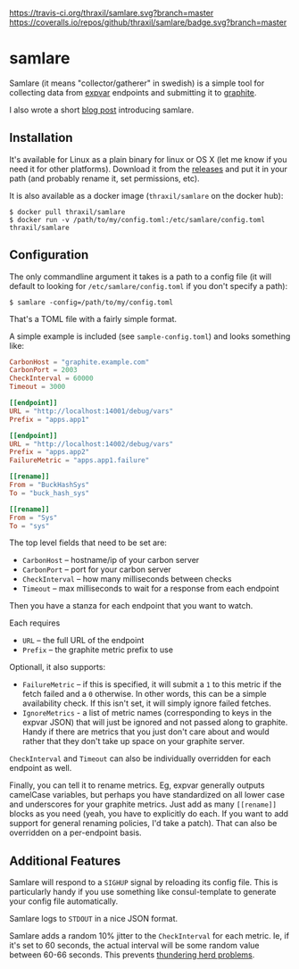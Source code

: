[[https://travis-ci.org/thraxil/samlare][https://travis-ci.org/thraxil/samlare.svg?branch=master]]
[[https://coveralls.io/github/thraxil/samlare?branch%3Dmaster][https://coveralls.io/repos/github/thraxil/samlare/badge.svg?branch=master]]

* samlare

Samlare (it means "collector/gatherer" in swedish) is a simple tool
for collecting data from [[https://golang.org/pkg/expvar/][expvar]] endpoints and submitting it to
[[https://graphiteapp.org/][graphite]].

I also wrote a short [[https://thraxil.org/users/anders/posts/2017/09/24/Samlare-expvar-to-Graphite/][blog post]] introducing samlare.

** Installation

It's available for Linux as a plain binary for linux or OS X (let me
know if you need it for other platforms). Download it from the
[[https://github.com/thraxil/samlare/releases][releases]] and put it in your path (and probably rename it, set
permissions, etc).

It is also available as a docker image (~thraxil/samlare~ on the
docker hub):

#+BEGIN_EXAMPLE
$ docker pull thraxil/samlare
$ docker run -v /path/to/my/config.toml:/etc/samlare/config.toml thraxil/samlare
#+END_EXAMPLE

** Configuration

The only commandline argument it takes is a path to a config file (it
will default to looking for ~/etc/samlare/config.toml~ if you don't
specify a path):

#+BEGIN_EXAMPLE
$ samlare -config=/path/to/my/config.toml
#+END_EXAMPLE

That's a TOML file with a fairly simple format.

A simple example is included (see ~sample-config.toml~) and looks
something like:

#+BEGIN_SRC toml
CarbonHost = "graphite.example.com"
CarbonPort = 2003
CheckInterval = 60000
Timeout = 3000

[[endpoint]]
URL = "http://localhost:14001/debug/vars"
Prefix = "apps.app1"

[[endpoint]]
URL = "http://localhost:14002/debug/vars"
Prefix = "apps.app2"
FailureMetric = "apps.app1.failure"

[[rename]]
From = "BuckHashSys"
To = "buck_hash_sys"

[[rename]]
From = "Sys"
To = "sys"

#+END_SRC

The top level fields that need to be set are:

- ~CarbonHost~ -- hostname/ip of your carbon server
- ~CarbonPort~ -- port for your carbon server
- ~CheckInterval~ -- how many milliseconds between checks
- ~Timeout~ -- max milliseconds to wait for a response from each
  endpoint

Then you have a stanza for each endpoint that you want to watch.

Each requires

- ~URL~ -- the full URL of the endpoint
- ~Prefix~ -- the graphite metric prefix to use

Optionall, it also supports:

- ~FailureMetric~ -- if this is specified, it will submit a ~1~ to
  this metric if the fetch failed and a ~0~ otherwise. In other words,
  this can be a simple availability check. If this isn't set, it will
  simply ignore failed fetches.
- ~IgnoreMetrics~ - a list of metric names (corresponding to keys in
  the expvar JSON) that will just be ignored and not passed along to
  graphite. Handy if there are metrics that you just don't care about
  and would rather that they don't take up space on your graphite
  server.

~CheckInterval~ and ~Timeout~ can also be individually overridden for
each endpoint as well.

Finally, you can tell it to rename metrics. Eg, expvar generally
outputs camelCase variables, but perhaps you have standardized on all
lower case and underscores for your graphite metrics. Just add as many
~[[rename]]~ blocks as you need (yeah, you have to explicitly do
each. If you want to add support for general renaming policies, I'd
take a patch). That can also be overridden on a per-endpoint basis.

** Additional Features

Samlare will respond to a ~SIGHUP~ signal by reloading its config
file. This is particularly handy if you use something like
consul-template to generate your config file automatically.

Samlare logs to ~STDOUT~ in a nice JSON format.

Samlare adds a random 10% jitter to the ~CheckInterval~ for each
metric. Ie, if it's set to 60 seconds, the actual interval will be
some random value between 60-66 seconds. This prevents [[https://en.wikipedia.org/wiki/Thundering_herd_problem][thundering herd problems]].
